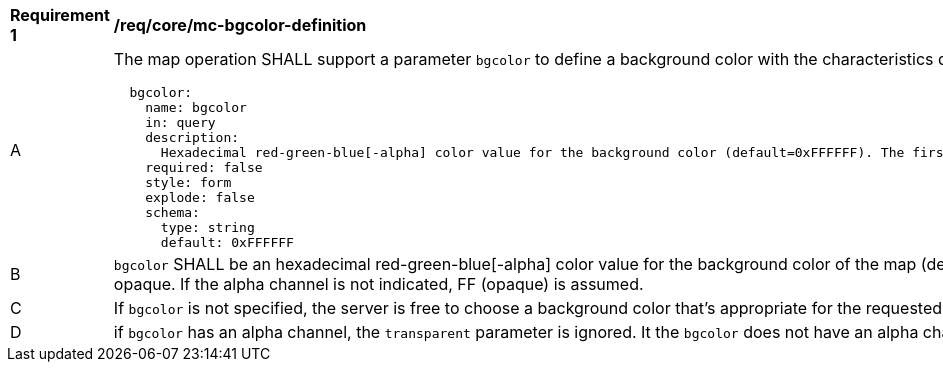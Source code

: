 [[req_core_mc-bgcolor-definition]]
[width="90%",cols="2,6a"]
|===
^|*Requirement {counter:req-id}* |*/req/core/mc-bgcolor-definition*
^|A |The map operation SHALL support a parameter `bgcolor` to define a background color with the characteristics defined in the OpenAPI Specification 3.0 fragment
[source,YAML]
----
  bgcolor:
    name: bgcolor
    in: query
    description:
      Hexadecimal red-green-blue[-alpha] color value for the background color (default=0xFFFFFF). The first and second characters specify a the intensity of red, the third and forth characters specify a the intensity of green, and the fifth and sixth two characters specify a the intensity of blue. Optionally the seventh and eighth characters specify the level of opacity (alpha channel) where 00 is completely transparent and FF is completely opaque.
    required: false
    style: form
    explode: false
    schema:
      type: string
      default: 0xFFFFFF
----
^|B |`bgcolor` SHALL be an hexadecimal red-green-blue[-alpha] color value for the background color of the map (default=0xFFFFFF). The first and second characters specify a the intensity of red, the third and forth characters specify a the intensity of green, and the fifth and sixth two characters specify a the intensity of blue. Optionally the seventh and eighth characters specify the level of opacity (alpha channel) where 00 is completely transparent and FF is completely opaque. If the alpha channel is not indicated, FF (opaque) is assumed.
^|C |If `bgcolor` is not specified, the server is free to choose a background color that's appropriate for the requested style, or 0xFFFFFF (white) if no such information is available.
^|D |if `bgcolor` has an alpha channel, the `transparent` parameter is ignored. It the `bgcolor` does not have an alpha channel, the `transparent` parameter indicates the opacity of the background of the map.
|===

